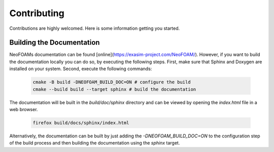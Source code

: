 Contributing
^^^^^^^^^^^^

Contributions are highly welcomed. Here is some information getting you started.

Building the Documentation
""""""""""""""""""""""""""

NeoFOAMs documentation can be found [online](https://exasim-project.com/NeoFOAM/). However, if you want to build the documentation locally you can do so, by executing the following steps. 
First, make sure that Sphinx and Doxygen are installed on your system. Second, execute the following commands:

   .. code-block:: bash 

    cmake -B build -DNEOFOAM_BUILD_DOC=ON # configure the build
    cmake --build build --target sphinx # build the documentation

The documentation will be built in the `build/doc/sphinx` directory and can be viewed by opening the `index.html` file in a web browser.

   .. code-block:: bash 

    firefox build/docs/sphinx/index.html

Alternatively, the documentation can be built by just adding the `-DNEOFOAM_BUILD_DOC=ON` to the configuration step of the build process and then building the documentation using the `sphinx` target.
